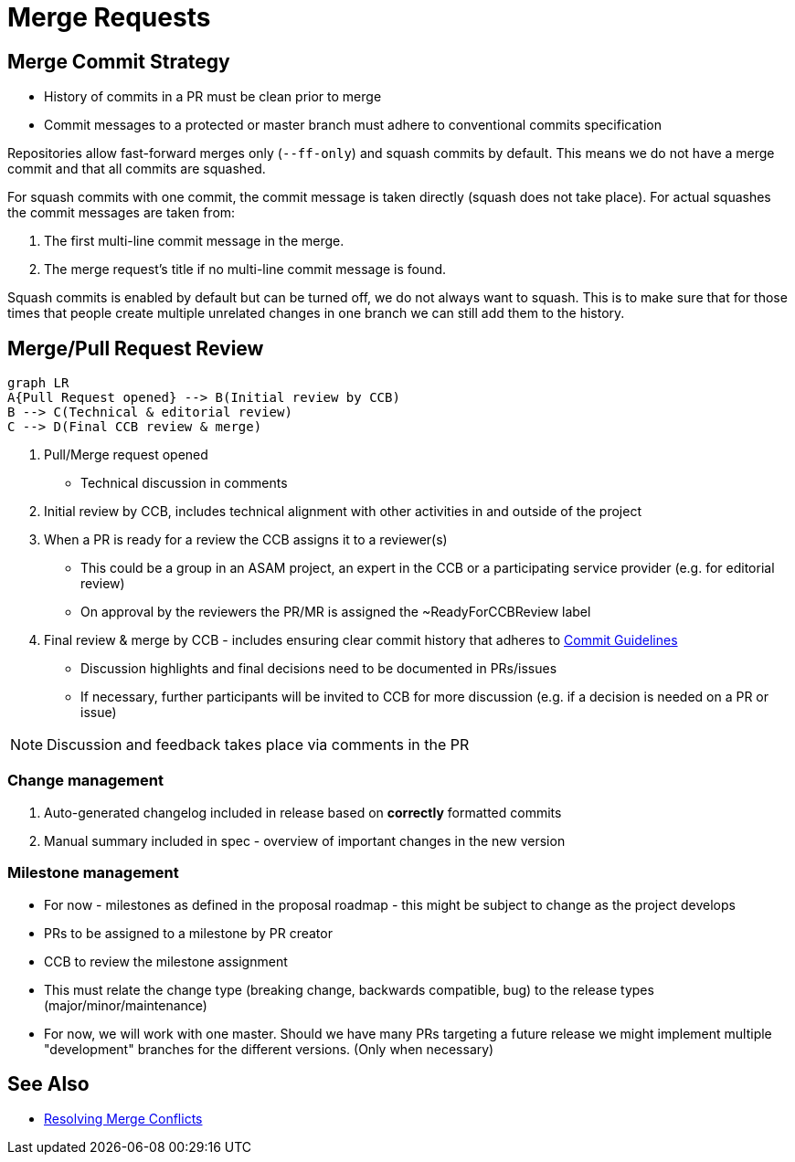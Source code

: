 = Merge Requests

== Merge Commit Strategy
- History of commits in a PR must be clean prior to merge
- Commit messages to a protected or master branch must adhere to conventional commits specification

Repositories allow fast-forward merges only (`--ff-only`) and squash commits by default. This means we do not have a merge commit and that all commits are squashed.

For squash commits with one commit, the commit message is taken directly (squash does not take place). For actual squashes the commit messages are taken from:

. The first multi-line commit message in the merge.
. The merge request’s title if no multi-line commit message is found.

Squash commits is enabled by default but can be turned off, we do not always want to squash. This is to make sure that for those times that people create multiple unrelated changes in one branch we can still add them to the history.


== Merge/Pull Request Review
[mermaid]
----
graph LR
A{Pull Request opened} --> B(Initial review by CCB)
B --> C(Technical & editorial review)
C --> D(Final CCB review & merge)
----

. Pull/Merge request opened
* Technical discussion in comments
. Initial review by CCB, includes technical alignment with other activities in and outside of the project
. When a PR is ready for a review the CCB assigns it to a reviewer(s)
* This could be a group in an ASAM project, an expert in the CCB or a participating service provider (e.g. for editorial review)
* On approval by the reviewers the PR/MR is assigned the ~ReadyForCCBReview label
. Final review & merge by CCB - includes ensuring clear commit history that adheres to xref:git/Commit-Guidelines.adoc[Commit Guidelines]
* Discussion highlights and final decisions need to be documented in PRs/issues
* If necessary, further participants will be invited to CCB for more discussion (e.g. if a decision is needed on a PR or issue)


NOTE: Discussion and feedback takes place via comments in the PR


=== Change management

. Auto-generated changelog included in release based on *correctly* formatted commits
. Manual summary included in spec - overview of important changes in the new version

=== Milestone management
* For now - milestones as defined in the proposal roadmap - this might be subject to change as the project develops
* PRs to be assigned to a milestone by PR creator
* CCB to review the milestone assignment
* This must relate the change type (breaking change, backwards compatible, bug) to the release types (major/minor/maintenance)
* For now, we will work with one master. Should we have many PRs targeting a future release we might implement multiple "development" branches for the different versions. (Only when necessary)


== See Also

* xref:git/Resolving-Merge-Conflicts[Resolving Merge Conflicts]

